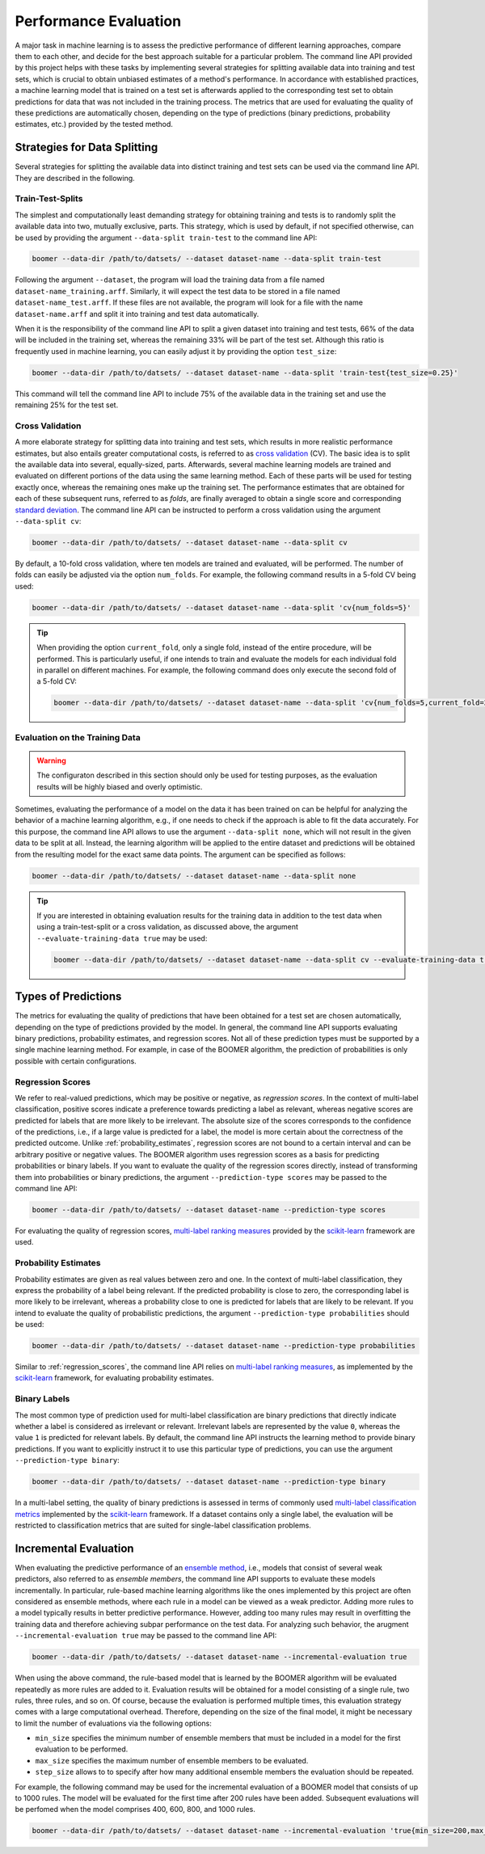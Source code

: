 .. _evaluation:

Performance Evaluation
======================

A major task in machine learning is to assess the predictive performance of different learning approaches, compare them to each other, and decide for the best approach suitable for a particular problem. The command line API provided by this project helps with these tasks by implementing several strategies for splitting available data into training and test sets, which is crucial to obtain unbiased estimates of a method's performance. In accordance with established practices, a machine learning model that is trained on a test set is afterwards applied to the corresponding test set to obtain predictions for data that was not included in the training process. The metrics that are used for evaluating the quality of these predictions are automatically chosen, depending on the type of predictions (binary predictions, probability estimates, etc.) provided by the tested method.

Strategies for Data Splitting
-----------------------------

Several strategies for splitting the available data into distinct training and test sets can be used via the command line API. They are described in the following.

Train-Test-Splits
^^^^^^^^^^^^^^^^^

The simplest and computationally least demanding strategy for obtaining training and tests is to randomly split the available data into two, mutually exclusive, parts. This strategy, which is used by default, if not specified otherwise, can be used by providing the argument ``--data-split train-test`` to the command line API:

.. code-block:: text

   boomer --data-dir /path/to/datsets/ --dataset dataset-name --data-split train-test

Following the argument ``--dataset``, the program will load the training data from a file named ``dataset-name_training.arff``. Similarly, it will expect the test data to be stored in a file named ``dataset-name_test.arff``. If these files are not available, the program will look for a file with the name ``dataset-name.arff`` and split it into training and test data automatically.

When it is the responsibility of the command line API to split a given dataset into training and test tests, 66% of the data will be included in the training set, whereas the remaining 33% will be part of the test set. Although this ratio is frequently used in machine learning, you can easily adjust it by providing the option ``test_size``:

.. code-block:: text

   boomer --data-dir /path/to/datsets/ --dataset dataset-name --data-split 'train-test{test_size=0.25}'

This command will tell the command line API to include 75% of the available data in the training set and use the remaining 25% for the test set.

Cross Validation
^^^^^^^^^^^^^^^^

A more elaborate strategy for splitting data into training and test sets, which results in more realistic performance estimates, but also entails greater computational costs, is referred to as `cross validation <https://en.wikipedia.org/wiki/Cross-validation_(statistics)>`__ (CV). The basic idea is to split the available data into several, equally-sized, parts. Afterwards, several machine learning models are trained and evaluated on different portions of the data using the same learning method. Each of these parts will be used for testing exactly once, whereas the remaining ones make up the training set. The performance estimates that are obtained for each of these subsequent runs, referred to as *folds*, are finally averaged to obtain a single score and corresponding `standard deviation <https://en.wikipedia.org/wiki/Standard_deviation>`__. The command line API can be instructed to perform a cross validation using the argument ``--data-split cv``:

.. code-block:: text

   boomer --data-dir /path/to/datsets/ --dataset dataset-name --data-split cv

By default, a 10-fold cross validation, where ten models are trained and evaluated, will be performed. The number of folds can easily be adjusted via the option ``num_folds``. For example, the following command results in a 5-fold CV being used:

.. code-block:: text

   boomer --data-dir /path/to/datsets/ --dataset dataset-name --data-split 'cv{num_folds=5}'

.. tip::
    When providing the option ``current_fold``, only a single fold, instead of the entire procedure, will be performed. This is particularly useful, if one intends to train and evaluate the models for each individual fold in parallel on different machines. For example, the following command does only execute the second fold of a 5-fold CV:

    .. code-block:: text

       boomer --data-dir /path/to/datsets/ --dataset dataset-name --data-split 'cv{num_folds=5,current_fold=2}'

Evaluation on the Training Data
^^^^^^^^^^^^^^^^^^^^^^^^^^^^^^^

.. warning::
    The configuraton described in this section should only be used for testing purposes, as the evaluation results will be highly biased and overly optimistic.

Sometimes, evaluating the performance of a model on the data it has been trained on can be helpful for analyzing the behavior of a machine learning algorithm, e.g., if one needs to check if the approach is able to fit the data accurately. For this purpose, the command line API allows to use the argument ``--data-split none``, which will not result in the given data to be split at all. Instead, the learning algorithm will be applied to the entire dataset and predictions will be obtained from the resulting model for the exact same data points. The argument can be specified as follows:

.. code-block:: text

   boomer --data-dir /path/to/datsets/ --dataset dataset-name --data-split none

.. tip::
    If you are interested in obtaining evaluation results for the training data in addition to the test data when using a train-test-split or a cross validation, as discussed above, the argument ``--evaluate-training-data true`` may be used:

    .. code-block:: text

       boomer --data-dir /path/to/datsets/ --dataset dataset-name --data-split cv --evaluate-training-data true

Types of Predictions
--------------------

The metrics for evaluating the quality of predictions that have been obtained for a test set are chosen automatically, depending on the type of predictions provided by the model. In general, the command line API supports evaluating binary predictions, probability estimates, and regression scores. Not all of these prediction types must be supported by a single machine learning method. For example, in case of the BOOMER algorithm, the prediction of probabilities is only possible with certain configurations.

.. _regression_scores:

Regression Scores
^^^^^^^^^^^^^^^^^

We refer to real-valued predictions, which may be positive or negative, as *regression scores*. In the context of multi-label classification, positive scores indicate a preference towards predicting a label as relevant, whereas negative scores are predicted for labels that are more likely to be irrelevant. The absolute size of the scores corresponds to the confidence of the predictions, i.e., if a large value is predicted for a label, the model is more certain about the correctness of the predicted outcome. Unlike :ref:`probability_estimates`, regression scores are not bound to a certain interval and can be arbitrary positive or negative values. The BOOMER algorithm uses regression scores as a basis for predicting probabilities or binary labels. If you want to evaluate the quality of the regression scores directly, instead of transforming them into probabilities or binary predictions, the argument ``--prediction-type scores`` may be passed to the command line API:

.. code-block:: text

   boomer --data-dir /path/to/datsets/ --dataset dataset-name --prediction-type scores

For evaluating the quality of regression scores, `multi-label ranking measures <https://scikit-learn.org/stable/modules/model_evaluation.html#multilabel-ranking-metrics>`__ provided by the `scikit-learn <https://scikit-learn.org>`__ framework are used.

.. _probability_estimates:

Probability Estimates
^^^^^^^^^^^^^^^^^^^^^
Probability estimates are given as real values between zero and one. In the context of multi-label classification, they express the probability of a label being relevant. If the predicted probability is close to zero, the corresponding label is more likely to be irrelevant, whereas a probability close to one is predicted for labels that are likely to be relevant. If you intend to evaluate the quality of probabilistic predictions, the argument ``--prediction-type probabilities`` should be used:

.. code-block:: text

   boomer --data-dir /path/to/datsets/ --dataset dataset-name --prediction-type probabilities

Similar to :ref:`regression_scores`, the command line API relies on `multi-label ranking measures <https://scikit-learn.org/stable/modules/model_evaluation.html#multilabel-ranking-metrics>`__, as implemented by the `scikit-learn <https://scikit-learn.org>`__ framework, for evaluating probability estimates.

Binary Labels
^^^^^^^^^^^^^

The most common type of prediction used for multi-label classification are binary predictions that directly indicate whether a label is considered as irrelevant or relevant. Irrelevant labels are represented by the value ``0``, whereas the value ``1`` is predicted for relevant labels. By default, the command line API instructs the learning method to provide binary predictions. If you want to explicitly instruct it to use this particular type of predictions, you can use the argument ``--prediction-type binary``:

.. code-block:: text

   boomer --data-dir /path/to/datsets/ --dataset dataset-name --prediction-type binary

In a multi-label setting, the quality of binary predictions is assessed in terms of commonly used `multi-label classification metrics <https://scikit-learn.org/stable/modules/model_evaluation.html#classification-metrics>`__ implemented by the `scikit-learn <https://scikit-learn.org>`__ framework. If a dataset contains only a single label, the evaluation will be restricted to classification metrics that are suited for single-label classification problems.

Incremental Evaluation
----------------------

When evaluating the predictive performance of an `ensemble method <https://en.wikipedia.org/wiki/Ensemble_learning>`__, i.e., models that consist of several weak predictors, also referred to as *ensemble members*, the command line API supports to evaluate these models incrementally. In particular, rule-based machine learning algorithms like the ones implemented by this project are often considered as ensemble methods, where each rule in a model can be viewed as a weak predictor.  Adding more rules to a model typically results in better predictive performance. However, adding too many rules may result in overfitting the training data and therefore achieving subpar performance on the test data. For analyzing such behavior, the arugment ``--incremental-evaluation true`` may be passed to the command line API:

.. code-block:: text

   boomer --data-dir /path/to/datsets/ --dataset dataset-name --incremental-evaluation true

When using the above command, the rule-based model that is learned by the BOOMER algorithm will be evaluated repeatedly as more rules are added to it. Evaluation results will be obtained for a model consisting of a single rule, two rules, three rules, and so on. Of course, because the evaluation is performed multiple times, this evaluation strategy comes with a large computational overhead. Therefore, depending on the size of the final model, it might be necessary to limit the number of evaluations via the following options:

* ``min_size`` specifies the minimum number of ensemble members that must be included in a model for the first evaluation to be performed.
* ``max_size`` specifies the maximum number of ensemble members to be evaluated.
* ``step_size`` allows to to specify after how many additional ensemble members the evaluation should be repeated.

For example, the following command may be used for the incremental evaluation of a BOOMER model that consists of up to 1000 rules. The model will be evaluated for the first time after 200 rules have been added. Subsequent evaluations will be perfomed when the model comprises 400, 600, 800, and 1000 rules.

.. code-block:: text

   boomer --data-dir /path/to/datsets/ --dataset dataset-name --incremental-evaluation 'true{min_size=200,max_size=1000,step_size=200}'
